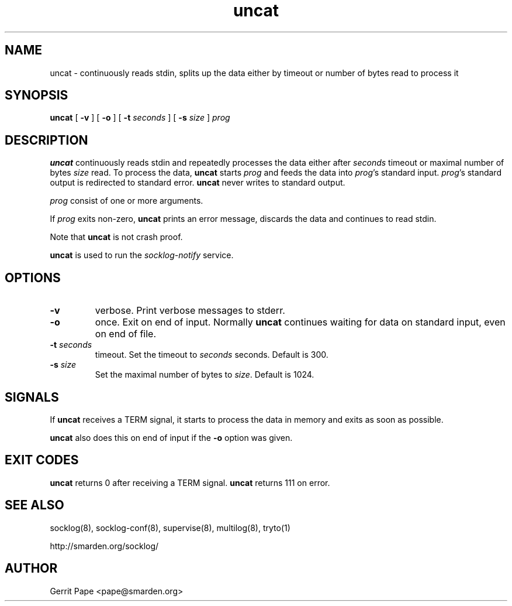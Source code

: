 .TH uncat 1
.SH NAME
uncat \- continuously reads stdin, splits up the data either by timeout or
number of bytes read to process it
.SH SYNOPSIS
.B uncat
[
.B \-v
]
[
.B \-o
]
[
.B \-t
.I seconds
]
[
.B \-s
.I size
]
.I prog
.SH DESCRIPTION
.B uncat
continuously reads stdin and repeatedly processes the data either after
.I seconds
timeout or maximal number of bytes
.I size
read. To process the data,
.B uncat
starts
.I prog
and feeds the data into
.IR prog 's
standard input.
.IR prog 's
standard output is redirected to standard error.
.B uncat
never writes to standard output.
.LP
.I prog
consist of one or more arguments.
.LP
If
.I prog
exits non-zero,
.B uncat
prints an error message, discards the data and continues to read
stdin.
.LP
Note that
.B uncat
is not crash proof.
.LP
.B uncat
is used to run the
.I socklog-notify
service.
.SH OPTIONS
.TP
.B \-v
verbose. Print verbose messages to stderr.
.TP
.B \-o
once. Exit on end of input. Normally
.B uncat
continues waiting for data on standard input, even on end of file.
.TP
.B \-t \fIseconds
timeout. Set the timeout to
.I seconds
seconds. Default is 300.
.TP
.B \-s \fIsize
Set the maximal number of bytes to
.IR size .
Default is 1024.
.SH SIGNALS
If
.B uncat
receives a TERM signal, it starts to process the data in memory and exits
as soon as possible.
.LP
.B uncat
also does this on end of input if the
.B \-o
option was given.
.SH EXIT CODES
.B uncat
returns 0 after receiving a TERM signal.
.B uncat
returns 111 on error.
.SH SEE ALSO
socklog(8),
socklog-conf(8),
supervise(8),
multilog(8),
tryto(1)
.LP
http://smarden.org/socklog/
.SH AUTHOR
Gerrit Pape <pape@smarden.org>
